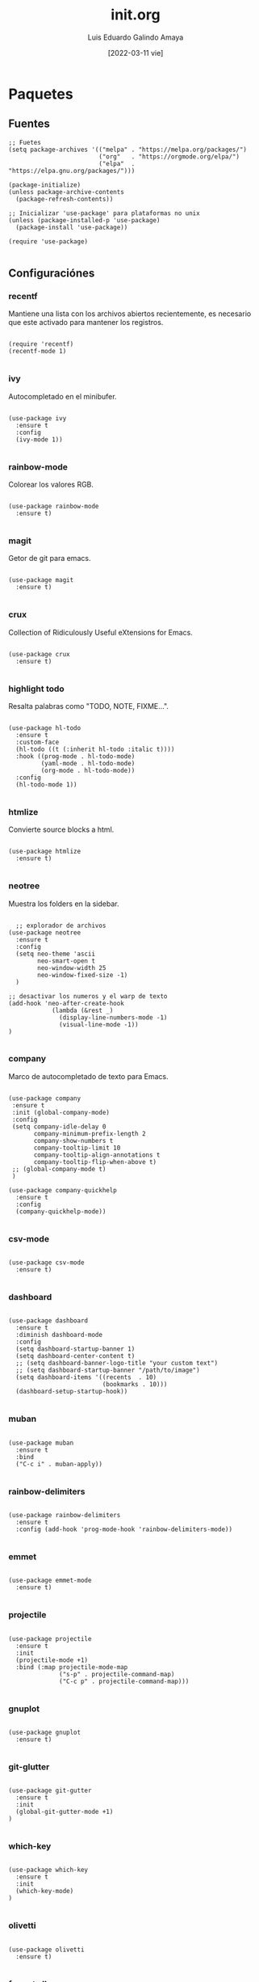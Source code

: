 
#+TITLE:  init.org
#+AUTHOR: Luis Eduardo Galindo Amaya
#+DATE:   [2022-03-11 vie]

#+LANGUAGE: es
#+PROPERTY: header-args :tangle init.el
#+auto_tangle: t

* Paquetes
** Fuentes
#+BEGIN_SRC elisp
  ;; Fuetes
  (setq package-archives '(("melpa" . "https://melpa.org/packages/")
                           ("org"   . "https://orgmode.org/elpa/")
                           ("elpa"  . "https://elpa.gnu.org/packages/")))

  (package-initialize)
  (unless package-archive-contents
    (package-refresh-contents))

  ;; Inicializar 'use-package' para plataformas no unix
  (unless (package-installed-p 'use-package)
    (package-install 'use-package))

  (require 'use-package)

#+END_SRC

** Configuraciónes
*** recentf
Mantiene una lista con los archivos abiertos recientemente, es necesario que este activado para mantener los registros.
#+BEGIN_SRC elisp 

  (require 'recentf)
  (recentf-mode 1)

#+END_SRC

*** ivy
Autocompletado en el minibufer.
#+BEGIN_SRC elisp

  (use-package ivy
    :ensure t
    :config
    (ivy-mode 1))

#+END_SRC

*** rainbow-mode
Colorear los valores RGB.
#+BEGIN_SRC elisp

  (use-package rainbow-mode
    :ensure t)

#+END_SRC

*** magit
Getor de git para emacs.
#+BEGIN_SRC elisp

  (use-package magit
    :ensure t)

#+END_SRC

*** crux
Collection of Ridiculously Useful eXtensions for Emacs.
#+BEGIN_SRC elisp

  (use-package crux
    :ensure t)

#+END_SRC

*** highlight todo
Resalta palabras como "TODO, NOTE, FIXME...".
#+BEGIN_SRC elisp

  (use-package hl-todo
    :ensure t
    :custom-face
    (hl-todo ((t (:inherit hl-todo :italic t))))
    :hook ((prog-mode . hl-todo-mode)
           (yaml-mode . hl-todo-mode)
           (org-mode . hl-todo-mode))
    :config
    (hl-todo-mode 1))

#+END_SRC

*** htmlize
Convierte source blocks a html.
#+BEGIN_SRC elisp

  (use-package htmlize
    :ensure t)

#+END_SRC

*** neotree
Muestra los folders en la sidebar.
#+BEGIN_SRC elisp

    ;; explorador de archivos 
  (use-package neotree
    :ensure t
    :config
    (setq neo-theme 'ascii
          neo-smart-open t
          neo-window-width 25
          neo-window-fixed-size -1) 
    )

  ;; desactivar los numeros y el warp de texto 
  (add-hook 'neo-after-create-hook
              (lambda (&rest _) 
                (display-line-numbers-mode -1)
                (visual-line-mode -1))
  )

#+END_SRC

*** company
Marco de autocompletado de texto para Emacs.
#+BEGIN_SRC elisp

  (use-package company
   :ensure t
   :init (global-company-mode)
   :config
   (setq company-idle-delay 0
         company-minimum-prefix-length 2
         company-show-numbers t
         company-tooltip-limit 10
         company-tooltip-align-annotations t
         company-tooltip-flip-when-above t)
   ;; (global-company-mode t)
   )

  (use-package company-quickhelp
    :ensure t
    :config
    (company-quickhelp-mode))

#+END_SRC

*** csv-mode
#+BEGIN_SRC elisp

  (use-package csv-mode
    :ensure t)

#+END_SRC

*** dashboard
#+BEGIN_SRC elisp

  (use-package dashboard
    :ensure t
    :diminish dashboard-mode
    :config
    (setq dashboard-startup-banner 1)
    (setq dashboard-center-content t)
    ;; (setq dashboard-banner-logo-title "your custom text")
    ;; (setq dashboard-startup-banner "/path/to/image")
    (setq dashboard-items '((recents  . 10)
                            (bookmarks . 10)))
    (dashboard-setup-startup-hook))

#+END_SRC

*** muban
#+BEGIN_SRC elisp

  (use-package muban
    :ensure t
    :bind
    ("C-c i" . muban-apply))

#+END_SRC

*** rainbow-delimiters
#+BEGIN_SRC elisp

  (use-package rainbow-delimiters
    :ensure t
    :config (add-hook 'prog-mode-hook 'rainbow-delimiters-mode))

#+END_SRC

*** emmet
#+BEGIN_SRC elisp

  (use-package emmet-mode
    :ensure t)

#+END_SRC

*** projectile
#+BEGIN_SRC elisp

  (use-package projectile
    :ensure t
    :init
    (projectile-mode +1)
    :bind (:map projectile-mode-map
                ("s-p" . projectile-command-map)
                ("C-c p" . projectile-command-map)))

#+END_SRC

*** gnuplot
#+BEGIN_SRC elisp

  (use-package gnuplot
    :ensure t)

#+END_SRC

*** git-glutter
#+BEGIN_SRC elisp

  (use-package git-gutter
    :ensure t
    :init
    (global-git-gutter-mode +1)
  )

#+END_SRC

*** which-key
#+BEGIN_SRC elisp

  (use-package which-key
    :ensure t
    :init
    (which-key-mode)
  )

#+END_SRC

*** olivetti
#+BEGIN_SRC elisp

  (use-package olivetti
    :ensure t)

#+END_SRC


*** format all
#+BEGIN_SRC elisp

  (use-package format-all
    :ensure t
    )

#+END_SRC

*** lorem ipsum
#+BEGIN_SRC elisp

(use-package lorem-ipsum
  :ensure t
  )

(global-set-key (kbd "C-c C-l s") 'lorem-ipsum-insert-sentences)
(global-set-key (kbd "C-c C-l p") 'lorem-ipsum-insert-paragraphs)
(global-set-key (kbd "C-c C-l l") 'lorem-ipsum-insert-list)

#+END_SRC

** Modos y Herramientas de Programación
*** Web
#+BEGIN_SRC elisp

  ;; para editar codigo html, css y js en el mismo archivo
  (use-package web-mode
    :ensure t)

#+END_SRC

*** Lua
#+BEGIN_SRC elisp

  (use-package lua-mode
    :ensure t)

#+END_SRC

*** Python
#+BEGIN_SRC elisp

  (use-package anaconda-mode
    :ensure t
    :config
    (add-hook 'python-mode-hook 'anaconda-mode)
    ;;(add-hook 'python-mode-hook 'anaconda-eldoc-mode)
    )

  (use-package company-anaconda
    :ensure t
    :init (require 'rx)
    :after (company)
    :config
    (add-to-list 'company-backends 'company-anaconda)
    )

#+END_SRC

*** Racket
#+BEGIN_SRC elisp
  (use-package racket-mode
    :ensure t)
#+END_SRC

*** Octave
#+BEGIN_SRC elisp

  (use-package octave
    :ensure t
    :init
    :bind (:map octave-mode-map
                ("C-c C-c" . octave-send-buffer)
                ))

  (setq auto-mode-alist
        (cons '("\\.m$" . octave-mode) auto-mode-alist))

#+END_SRC

* Org
fuentes: [[https://emacs.stackexchange.com/questions/19880/font-size-control-of-latex-previews-in-org-files][Tamaño del la preview de latex]], [[https://ivanaf.com/tikz_snippet_preview_in_orgmode.html][Preview tikz]], [[https://stackoverflow.com/questions/15773354/indent-code-in-org-babel-src-blocks][Indentar src blocks]].
#+BEGIN_SRC elisp

  (use-package org
    :bind
    (:map org-mode-map
          ("<M-return>" . org-toggle-latex-fragment))
    :config
    (setq org-babel-python-command "python3")
    (setq org-support-shift-select t)
    (setq org-preview-latex-default-process 'dvisvgm)
    (setq org-html-htmlize-output-type `nil)
    (setf org-html-mathjax-template "<script src='https://polyfill.io/v3/polyfill.min.js?features=es6'></script><script id='MathJax-script' async src='https://cdn.jsdelivr.net/npm/mathjax@3/es5/tex-mml-chtml.js'></script>")
    ;preview tikz
    (setq org-src-tab-acts-natively t)	;indentar src_blocks
    (setq org-format-latex-options
          (plist-put org-format-latex-options :scale 1.5))) ;tamaño de preview

#+END_SRC

** hooks
#+BEGIN_SRC elisp

  (add-hook 'org-mode-hook
            (lambda ()
              (org-indent-mode t)
              (org-content 2)
              ;; (display-line-numbers-mode -1)
              ))

#+END_SRC

** Babel
#+BEGIN_SRC elisp
  (org-babel-do-load-languages
   'org-babel-load-languages '((emacs-lisp . t)
                               (python . t)
                               (latex . t)
                               (ditaa . t)
                               (maxima . t)
                               (octave . t)
                               (plantuml . t)))

(setq org-plantuml-jar-path
      (expand-file-name "~/Programas/platinuml/plantuml-1.2022.2.jar"))
#+END_SRC

** insertar svg al exportar a pdf en org-mode (Probando)
#+BEGIN_SRC elisp

  (setq org-latex-pdf-process
        (let
            ((cmd (concat "pdflatex -shell-escape -interaction nonstopmode"
                          " --synctex=1"
                          " -output-directory %o %f")))
          (list cmd
                "cd %o; if test -r %b.idx; then makeindex %b.idx; fi"
                "cd %o; bibtex %b"
                cmd
                cmd)))

#+END_SRC


* Configuración
** Tipografia
#+BEGIN_SRC elisp

  (set-face-attribute 'default nil
                          :font "Fira Code"
                          :height 98 )


  (setq default-frame-alist '((font . "Source Code Pro-10")))


#+END_SRC

** Apariencia
#+BEGIN_SRC elisp

  (setq inhibit-startup-message t)        ;Pantalla de inicio de emacs
  ;; (global-display-line-numbers-mode t)    ;numeros de linea 
  (set-fringe-mode 10)                    ;espacio entre el frame y el buffer
  ;; (global-visual-line-mode 1)             ;separar lineas 
  (setq-default cursor-type 'bar)         ;tipo del cursor
  (setq-default tab-width 4)              ;tamaño del tab
  (tool-bar-mode -1)                      ;barra de herramientas visisles
  (menu-bar-mode -1)                      ;menu de herramientas visible
  (setq column-number-mode t)             ;numero de columna en el modeline
  (line-number-mode t)                    ;numero de fila en el modeline
  (scroll-bar-mode -1)                    ;scroll bars visibles

#+END_SRC

#+BEGIN_SRC elisp :tangle no

  (display-time-mode -1)                  ;mostrar la hora
  (display-battery-mode -1)               ;mostrar batteria

#+END_SRC

** Frame
#+BEGIN_SRC elisp :tangle no

  (set-frame-parameter                    ;frame visible
   (selected-frame) 'undecorated t) 

  (set-frame-parameter                    ;fondo trasparente
   (selected-frame) 'alpha '(95 95))

  (add-to-list                            ;transparencia del borde
   'default-frame-alist '(alpha 85 85)) 

#+END_SRC

** Tema
#+BEGIN_SRC elisp

  ;; (use-package doom-themes 
  ;;   :ensure t
  ;;   :init (load-theme 'doom-one t))


  (use-package doom-themes 
    :ensure t
    :init (load-theme 'doom-opera t))

#+END_SRC

#+BEGIN_SRC elisp :tangle no
  (use-package ample-theme
    :init (progn (load-theme 'ample t t)
                 (load-theme 'ample-flat t t)
                 (load-theme 'ample-light t t)
                 (enable-theme 'ample-flat))
    :defer t
    :ensure t)

  (use-package underwater-theme)
  (use-package challenger-deep-theme)
  (use-package nord-theme)			  
  (use-package mood-one-theme)
  (use-package weyland-yutani-theme)
  (load-theme 'wombat)
#+END_SRC

** Comportamiento
#+BEGIN_SRC elisp

  ;; eliminar elemento seleccionado   
  (delete-selection-mode 1)	
  (setq-default indent-tabs-mode nil)	
  (setq custom-file "~/.emacs.d/custom.el")
  (load custom-file)

#+END_SRC

#+BEGIN_SRC elisp :tangle no

  (desktop-save-mode 1)                   ;  guardar escritorio
  (find-file "~/notes.org")               ;  abrir archivo al iniciar
  (setq history-length 25)
  (savehist-mode 1)

  (save-place-mode 1)
  (setq use-dialog-box nil)
  (global-auto-revert-mode 1)

#+END_SRC

** Eshell
#+BEGIN_SRC elisp

  (add-hook 'eshell-mode-hook
            (lambda (&rest _) 
              (display-line-numbers-mode -1)
              (visual-line-mode -1)))

#+END_SRC

** Keybinds
#+BEGIN_SRC elisp

  ;; incluidas
  (global-set-key (kbd "C-x t") 'eshell)                                    
  (global-set-key (kbd "C-x j") 'neotree-toggle)                            
  (global-set-key (kbd "C-x <") 'ido-switch-buffer)                         
  (global-set-key (kbd "C-M-z") 'toggle-80-editting-columns-balanced)      

  ;; Crux
  (global-set-key (kbd "C-c f") 'crux-recentf-find-file)
  (global-set-key (kbd "C-,") 'crux-find-user-init-file)
  (global-set-key (kbd "C-x C-u") 'crux-upcase-region)
  (global-set-key (kbd "C-x C-l") 'crux-downcase-region)
  (global-set-key (kbd "C-x M-c") 'crux-capitalize-region)
  (global-set-key (kbd "C-c k") 'crux-kill-other-buffers)

  ;; muban
  (global-set-key (kbd "C-c i") 'muban-apply)

#+END_SRC

** Backups
Extraido de [[https://www.gnu.org/software/emacs/manual/html_node/tramp/Auto_002dsave-and-Backup.html][www.gnu.org]].
#+BEGIN_SRC elisp

  (add-to-list 'backup-directory-alist
               (cons "." "~/.emacs.d/backups/"))

  (customize-set-variable
   'tramp-backup-directory-alist backup-directory-alist)

#+END_SRC

** Scratch Buffer
#+BEGIN_SRC elisp

  (setq initial-major-mode 'org-mode)
  (setq initial-scratch-message nil)
  (setq org-confirm-babel-evaluate nil)

#+END_SRC

* Funciones
** Cerrar todos los buffer no activos
Extraido de la [[https://www.emacswiki.org/emacs/KillingBuffers#toc2][wiki de emacs]]. Este paquete es reduntante con crux.
#+BEGIN_SRC elisp :tangle no

  (defun kill-other-buffers ()
    "Kill all other buffers."
    (interactive)
    (mapc 'kill-buffer (delq (current-buffer) (buffer-list))))

#+END_SRC

** Insertar la fecha del sistema
extraido de la [[https://www.emacswiki.org/emacs/InsertingTodaysDate][wiki de emacs]]. Este paquete es reduntante con crux.
#+BEGIN_SRC elisp :tangle no

  (defun insert-current-date () (interactive)
    (insert (shell-command-to-string "echo -n $(date +%Y-%m-%d)")))

#+END_SRC

** Margen de 80 columnas
Extraido de [[https://qastack.mx/emacs/147/how-can-i-get-a-ruler-at-column-80][gastack]] desde la pregunta de [[https://gist.github.com/jordonbiondo/aa6d68b680abdb1a5f70][Jordonbiondo]].
#+BEGIN_SRC elisp :tangle no

  (defun toggle-80-editting-columns ()
    "Set the right window margin so the edittable space is only 80 columns."
    (interactive)
    (let ((margins (window-margins)))
      (if (or (car margins) (cdr margins))
          (set-window-margins nil 0 0)
        (set-window-margins nil 0 (max (- (window-width) 80) 0)))))

  (defun toggle-80-editting-columns-balanced ()
    "Set both window margins so the edittable space is only 80 columns."
    (interactive)
    (let ((margins (window-margins)))
      (if (or (car margins) (cdr margins))
          (set-window-margins nil 0 0)
        (let* ((change (max (- (window-width) 80) 0))
               (left (/ change 2))
               (right (- change left)))
          (set-window-margins nil left right)))))

#+END_SRC

* Modificaciones de Prueba
** Programas externos
[[https://www.reddit.com/r/emacs/comments/98prqr/how_would_i_make_a_keybinding_run_a_shell_command/][Reddit - how_would_i_make_a_keybinding_run_a_shell_command]]
#+BEGIN_SRC elisp :tangle no

  (defun run-buffer ()
    (interactive)
    (shell-command (concat "./eigenmath " buffer-file-name)))
  (global-set-key (kbd "<f9>") 'run-buffer)

#+END_SRC

** scolling suave
#+BEGIN_SRC elisp

  (setq scroll-step            1
        scroll-conservatively  10000)

#+END_SRC

** prettify simbols
#+BEGIN_SRC elisp :tangle no


    ;; (defun org-icons ()
    ;;   "Beautify org mode keywords."
    ;;   (setq prettify-symbols-alist '(("=>" . "⟹")
    ;;                                  ("<=" . "⟸")
    ;;                                  ("->" . "⟶")
    ;;                                  ("<-" . "⟵")))
    ;;   (prettify-symbols-mode))

  ;; (defun prettify-set ()
  ;;   (setq prettify-symbols-alist
  ;;         (prettify-utils-generate
  ;;          ("lambda"	"λ")
  ;;          ("|>"		"▷")
  ;;          ("<|"		"◁")
  ;;          ("->>"		"↠")
  ;;          ("->"		"→")
  ;;          ("<-"		"←")
  ;;          ("=>"		"⇒")
  ;;          ("<="		"≤")
  ;;          (">="		"≥")
  ;;          )))

#+END_SRC
